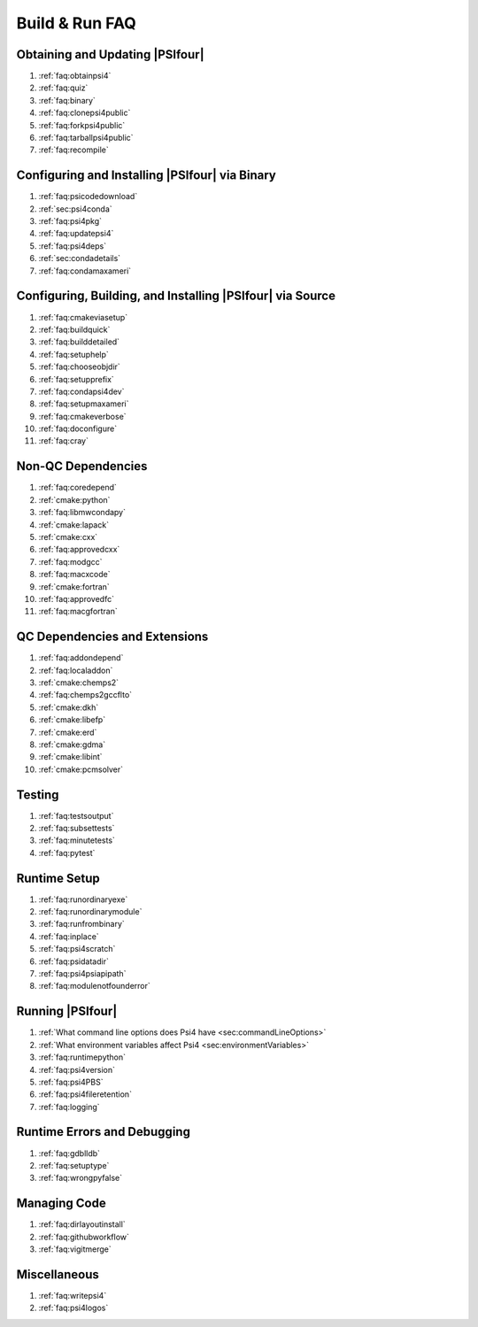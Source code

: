 .. #
.. # @BEGIN LICENSE
.. #
.. # Psi4: an open-source quantum chemistry software package
.. #
.. # Copyright (c) 2007-2022 The Psi4 Developers.
.. #
.. # The copyrights for code used from other parties are included in
.. # the corresponding files.
.. #
.. # This file is part of Psi4.
.. #
.. # Psi4 is free software; you can redistribute it and/or modify
.. # it under the terms of the GNU Lesser General Public License as published by
.. # the Free Software Foundation, version 3.
.. #
.. # Psi4 is distributed in the hope that it will be useful,
.. # but WITHOUT ANY WARRANTY; without even the implied warranty of
.. # MERCHANTABILITY or FITNESS FOR A PARTICULAR PURPOSE.  See the
.. # GNU Lesser General Public License for more details.
.. #
.. # You should have received a copy of the GNU Lesser General Public License along
.. # with Psi4; if not, write to the Free Software Foundation, Inc.,
.. # 51 Franklin Street, Fifth Floor, Boston, MA 02110-1301 USA.
.. #
.. # @END LICENSE
.. #

.. _`sec:buildrunfaq`:

===============
Build & Run FAQ
===============

Obtaining and Updating |PSIfour|
--------------------------------

#. :ref:`faq:obtainpsi4`
#. :ref:`faq:quiz`
#. :ref:`faq:binary`
#. :ref:`faq:clonepsi4public`
#. :ref:`faq:forkpsi4public`
#. :ref:`faq:tarballpsi4public`
#. :ref:`faq:recompile`

.. #. :ref:`faq:psi3sourceforge`

Configuring and Installing |PSIfour| via Binary
-----------------------------------------------

#. :ref:`faq:psicodedownload`
#. :ref:`sec:psi4conda`
#. :ref:`faq:psi4pkg`
#. :ref:`faq:updatepsi4`
#. :ref:`faq:psi4deps`
#. :ref:`sec:condadetails`
#. :ref:`faq:condamaxameri`

Configuring, Building, and Installing |PSIfour| via Source
----------------------------------------------------------

#. :ref:`faq:cmakeviasetup`
#. :ref:`faq:buildquick`
#. :ref:`faq:builddetailed`

#. :ref:`faq:setuphelp`
#. :ref:`faq:chooseobjdir`
#. :ref:`faq:setupprefix`
#. :ref:`faq:condapsi4dev`
#. :ref:`faq:setupmaxameri`
#. :ref:`faq:cmakeverbose`
#. :ref:`faq:doconfigure`
#. :ref:`faq:cray`

Non-QC Dependencies
-------------------

#. :ref:`faq:coredepend`
#. :ref:`cmake:python`
#. :ref:`faq:libmwcondapy`
#. :ref:`cmake:lapack`
#. :ref:`cmake:cxx`
#. :ref:`faq:approvedcxx`
#. :ref:`faq:modgcc`
#. :ref:`faq:macxcode`
#. :ref:`cmake:fortran`
#. :ref:`faq:approvedfc`
#. :ref:`faq:macgfortran`

QC Dependencies and Extensions
------------------------------

#. :ref:`faq:addondepend`
#. :ref:`faq:localaddon`
#. :ref:`cmake:chemps2`
#. :ref:`faq:chemps2gccflto`
#. :ref:`cmake:dkh`
#. :ref:`cmake:libefp`
#. :ref:`cmake:erd`
#. :ref:`cmake:gdma`
#. :ref:`cmake:libint`
#. :ref:`cmake:pcmsolver`

Testing 
-------

#. :ref:`faq:testsoutput`
#. :ref:`faq:subsettests`
#. :ref:`faq:minutetests`
#. :ref:`faq:pytest`

Runtime Setup
-------------

#. :ref:`faq:runordinaryexe`
#. :ref:`faq:runordinarymodule`
#. :ref:`faq:runfrombinary`
#. :ref:`faq:inplace`
#. :ref:`faq:psi4scratch`
#. :ref:`faq:psidatadir`
#. :ref:`faq:psi4psiapipath`
#. :ref:`faq:modulenotfounderror`

Running |PSIfour|
-----------------

#. :ref:`What command line options does Psi4 have <sec:commandLineOptions>`
#. :ref:`What environment variables affect Psi4 <sec:environmentVariables>`
#. :ref:`faq:runtimepython`
#. :ref:`faq:psi4version`
#. :ref:`faq:psi4PBS`
#. :ref:`faq:psi4fileretention`
#. :ref:`faq:logging`

Runtime Errors and Debugging
----------------------------

#. :ref:`faq:gdblldb`
#. :ref:`faq:setuptype`
#. :ref:`faq:wrongpyfalse`

Managing Code
-------------

#. :ref:`faq:dirlayoutinstall`
#. :ref:`faq:githubworkflow`
#. :ref:`faq:vigitmerge`

Miscellaneous
-------------

#. :ref:`faq:writepsi4`
#. :ref:`faq:psi4logos`


.. #. :ref:`faq:getversion`
.. #. :ref:`faq:binarypackage`
.. #. :ref:`faq:getting-and-using-the-psi4dependencies-package`
.. #. :ref:`faq:erroreriam`

